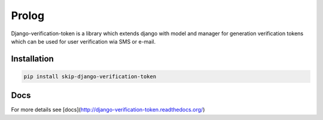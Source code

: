 Prolog
======

Django-verification-token is a library which extends django with model and manager for generation verification tokens which can be used for user verification wia SMS or e-mail.

Installation
------------

.. code:: bash

    pip install skip-django-verification-token


Docs
----

For more details see [docs](http://django-verification-token.readthedocs.org/)
